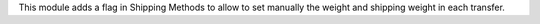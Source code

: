 This module adds a flag in Shipping Methods to allow to set manually the weight
and shipping weight in each transfer.
